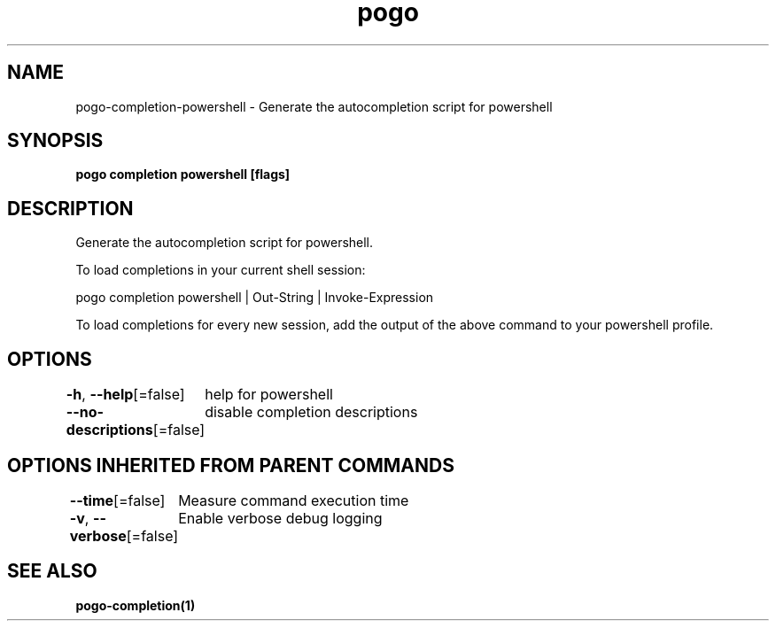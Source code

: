 .nh
.TH "pogo" "1" "Sep 2025" "pogo/dev" "Pogo Manual"

.SH NAME
pogo-completion-powershell - Generate the autocompletion script for powershell


.SH SYNOPSIS
\fBpogo completion powershell [flags]\fP


.SH DESCRIPTION
Generate the autocompletion script for powershell.

.PP
To load completions in your current shell session:

.EX
pogo completion powershell | Out-String | Invoke-Expression
.EE

.PP
To load completions for every new session, add the output of the above command
to your powershell profile.


.SH OPTIONS
\fB-h\fP, \fB--help\fP[=false]
	help for powershell

.PP
\fB--no-descriptions\fP[=false]
	disable completion descriptions


.SH OPTIONS INHERITED FROM PARENT COMMANDS
\fB--time\fP[=false]
	Measure command execution time

.PP
\fB-v\fP, \fB--verbose\fP[=false]
	Enable verbose debug logging


.SH SEE ALSO
\fBpogo-completion(1)\fP
